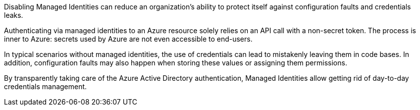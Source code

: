 Disabling Managed Identities can reduce an organization's ability to protect itself against configuration faults and credentials leaks.

Authenticating via managed identities to an Azure resource solely relies on an API call with a non-secret token. The process is inner to Azure: secrets used by Azure are not even accessible to end-users.

In typical scenarios without managed identities, the use of credentials can lead to mistakenly leaving them in code bases. In addition, configuration faults may also happen when storing these values or assigning them permissions.

By transparently taking care of the Azure Active Directory authentication, Managed Identities allow getting rid of day-to-day credentials management.
